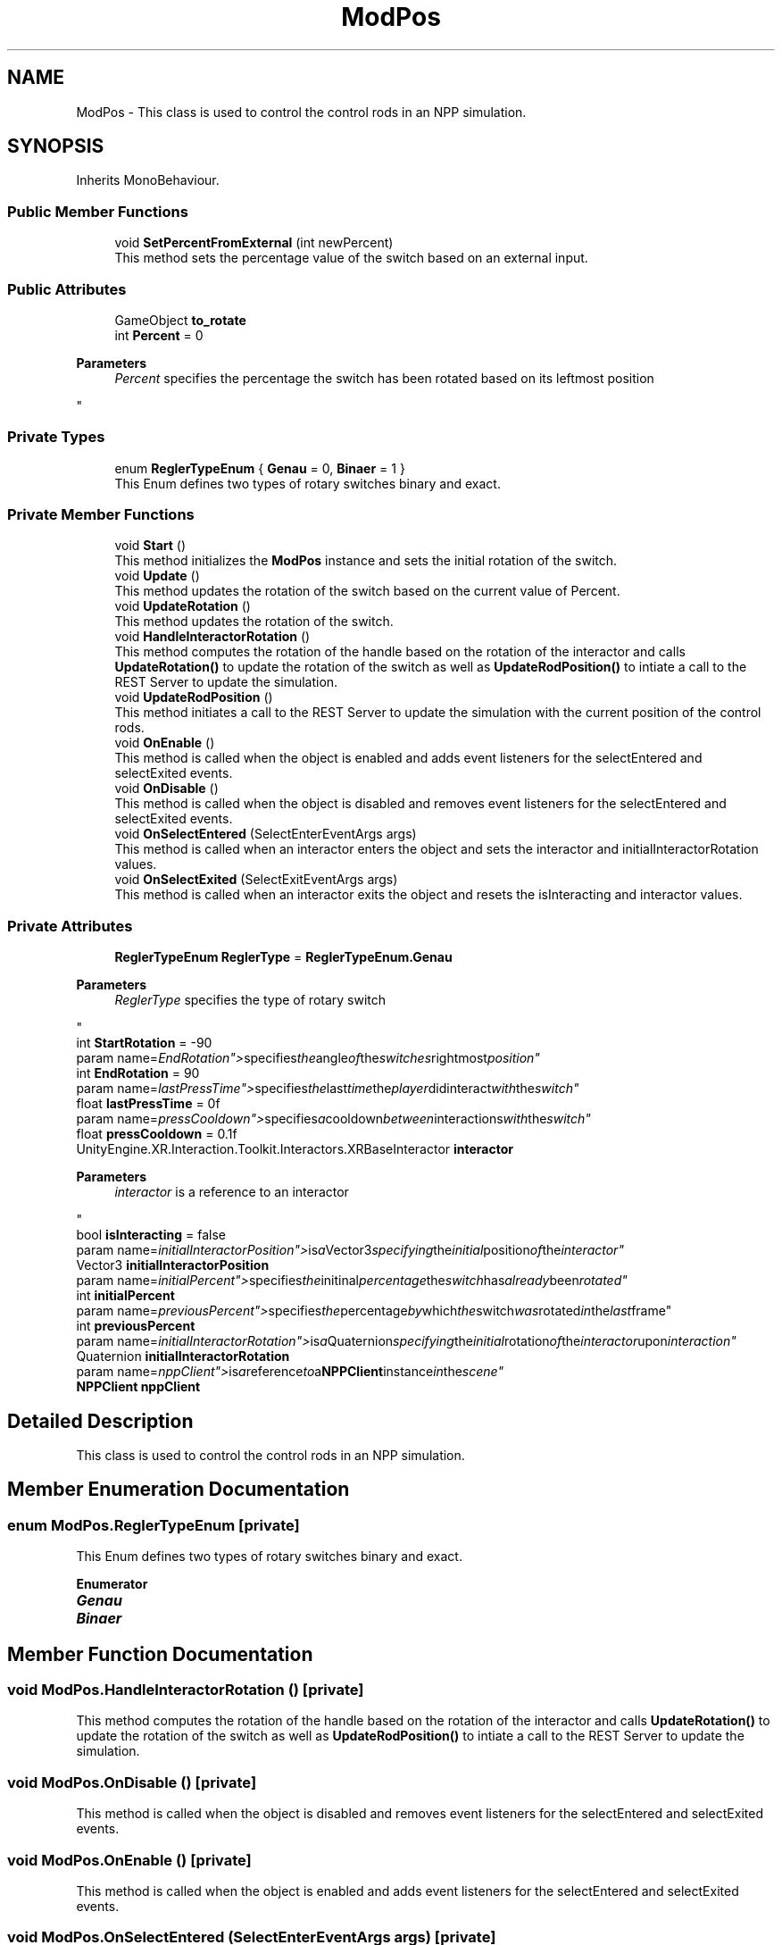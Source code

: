 .TH "ModPos" 3 "Version 0.1" "NPP VR Simulation" \" -*- nroff -*-
.ad l
.nh
.SH NAME
ModPos \- This class is used to control the control rods in an NPP simulation\&.  

.SH SYNOPSIS
.br
.PP
.PP
Inherits MonoBehaviour\&.
.SS "Public Member Functions"

.in +1c
.ti -1c
.RI "void \fBSetPercentFromExternal\fP (int newPercent)"
.br
.RI "This method sets the percentage value of the switch based on an external input\&. "
.in -1c
.SS "Public Attributes"

.in +1c
.ti -1c
.RI "GameObject \fBto_rotate\fP"
.br
.ti -1c
.RI "int \fBPercent\fP = 0"
.br
.RI "
.PP
\fBParameters\fP
.RS 4
\fIPercent\fP specifies the percentage the switch has been rotated based on its leftmost position
.RE
.PP
"
.in -1c
.SS "Private Types"

.in +1c
.ti -1c
.RI "enum \fBReglerTypeEnum\fP { \fBGenau\fP = 0, \fBBinaer\fP = 1 }"
.br
.RI "This Enum defines two types of rotary switches binary and exact\&. "
.in -1c
.SS "Private Member Functions"

.in +1c
.ti -1c
.RI "void \fBStart\fP ()"
.br
.RI "This method initializes the \fBModPos\fP instance and sets the initial rotation of the switch\&. "
.ti -1c
.RI "void \fBUpdate\fP ()"
.br
.RI "This method updates the rotation of the switch based on the current value of Percent\&. "
.ti -1c
.RI "void \fBUpdateRotation\fP ()"
.br
.RI "This method updates the rotation of the switch\&. "
.ti -1c
.RI "void \fBHandleInteractorRotation\fP ()"
.br
.RI "This method computes the rotation of the handle based on the rotation of the interactor and calls \fBUpdateRotation()\fP to update the rotation of the switch as well as \fBUpdateRodPosition()\fP to intiate a call to the REST Server to update the simulation\&. "
.ti -1c
.RI "void \fBUpdateRodPosition\fP ()"
.br
.RI "This method initiates a call to the REST Server to update the simulation with the current position of the control rods\&. "
.ti -1c
.RI "void \fBOnEnable\fP ()"
.br
.RI "This method is called when the object is enabled and adds event listeners for the selectEntered and selectExited events\&. "
.ti -1c
.RI "void \fBOnDisable\fP ()"
.br
.RI "This method is called when the object is disabled and removes event listeners for the selectEntered and selectExited events\&. "
.ti -1c
.RI "void \fBOnSelectEntered\fP (SelectEnterEventArgs args)"
.br
.RI "This method is called when an interactor enters the object and sets the interactor and initialInteractorRotation values\&. "
.ti -1c
.RI "void \fBOnSelectExited\fP (SelectExitEventArgs args)"
.br
.RI "This method is called when an interactor exits the object and resets the isInteracting and interactor values\&. "
.in -1c
.SS "Private Attributes"

.in +1c
.ti -1c
.RI "\fBReglerTypeEnum\fP \fBReglerType\fP = \fBReglerTypeEnum\&.Genau\fP"
.br
.RI "
.PP
\fBParameters\fP
.RS 4
\fIReglerType\fP specifies the type of rotary switch
.RE
.PP
"
.ti -1c
.RI "int \fBStartRotation\fP = \-90"
.br
.RI "param name="EndRotation"> specifies the angle of the switches rightmost position"
.ti -1c
.RI "int \fBEndRotation\fP = 90"
.br
.RI "param name="lastPressTime"> specifies the last time the player didinteract with the switch"
.ti -1c
.RI "float \fBlastPressTime\fP = 0f"
.br
.RI "param name="pressCooldown"> specifies a cooldown between interactions with the switch"
.ti -1c
.RI "float \fBpressCooldown\fP = 0\&.1f"
.br
.ti -1c
.RI "UnityEngine\&.XR\&.Interaction\&.Toolkit\&.Interactors\&.XRBaseInteractor \fBinteractor\fP"
.br
.RI "
.PP
\fBParameters\fP
.RS 4
\fIinteractor\fP is a reference to an interactor
.RE
.PP
"
.ti -1c
.RI "bool \fBisInteracting\fP = false"
.br
.RI "param name="initialInteractorPosition"> is a Vector3 specifying the initial position of the interactor"
.ti -1c
.RI "Vector3 \fBinitialInteractorPosition\fP"
.br
.RI "param name="initialPercent"> specifies the initinal percentage the switch has already been rotated"
.ti -1c
.RI "int \fBinitialPercent\fP"
.br
.RI "param name="previousPercent"> specifies the percentage by which the switch was rotated in the last frame"
.ti -1c
.RI "int \fBpreviousPercent\fP"
.br
.RI "param name="initialInteractorRotation"> is a Quaternion specifying the initial rotation of the interactor upon interaction"
.ti -1c
.RI "Quaternion \fBinitialInteractorRotation\fP"
.br
.RI "param name="nppClient"> is a reference to a \fBNPPClient\fP instance in the scene"
.ti -1c
.RI "\fBNPPClient\fP \fBnppClient\fP"
.br
.in -1c
.SH "Detailed Description"
.PP 
This class is used to control the control rods in an NPP simulation\&. 
.SH "Member Enumeration Documentation"
.PP 
.SS "enum \fBModPos\&.ReglerTypeEnum\fP\fR [private]\fP"

.PP
This Enum defines two types of rotary switches binary and exact\&. 
.PP
\fBEnumerator\fP
.in +1c
.TP
\f(BIGenau \fP
.TP
\f(BIBinaer \fP
.SH "Member Function Documentation"
.PP 
.SS "void ModPos\&.HandleInteractorRotation ()\fR [private]\fP"

.PP
This method computes the rotation of the handle based on the rotation of the interactor and calls \fBUpdateRotation()\fP to update the rotation of the switch as well as \fBUpdateRodPosition()\fP to intiate a call to the REST Server to update the simulation\&. 
.SS "void ModPos\&.OnDisable ()\fR [private]\fP"

.PP
This method is called when the object is disabled and removes event listeners for the selectEntered and selectExited events\&. 
.SS "void ModPos\&.OnEnable ()\fR [private]\fP"

.PP
This method is called when the object is enabled and adds event listeners for the selectEntered and selectExited events\&. 
.SS "void ModPos\&.OnSelectEntered (SelectEnterEventArgs args)\fR [private]\fP"

.PP
This method is called when an interactor enters the object and sets the interactor and initialInteractorRotation values\&. 
.PP
\fBParameters\fP
.RS 4
\fIargs\fP passes event specific arguments upon entering the interaction
.RE
.PP

.SS "void ModPos\&.OnSelectExited (SelectExitEventArgs args)\fR [private]\fP"

.PP
This method is called when an interactor exits the object and resets the isInteracting and interactor values\&. 
.PP
\fBParameters\fP
.RS 4
\fIargs\fP passes event specific arguments upon exiting the interaction
.RE
.PP

.SS "void ModPos\&.SetPercentFromExternal (int newPercent)"

.PP
This method sets the percentage value of the switch based on an external input\&. 
.PP
\fBParameters\fP
.RS 4
\fInewPercent\fP specifies the percentage value to set the switch to
.RE
.PP

.SS "void ModPos\&.Start ()\fR [private]\fP"

.PP
This method initializes the \fBModPos\fP instance and sets the initial rotation of the switch\&. 
.SS "void ModPos\&.Update ()\fR [private]\fP"

.PP
This method updates the rotation of the switch based on the current value of Percent\&. Additionally a call to the REST Server is initiated via \fBUpdateRodPosition()\fP to update the simulation\&. 
.SS "void ModPos\&.UpdateRodPosition ()\fR [private]\fP"

.PP
This method initiates a call to the REST Server to update the simulation with the current position of the control rods\&. 
.SS "void ModPos\&.UpdateRotation ()\fR [private]\fP"

.PP
This method updates the rotation of the switch\&. 
.SH "Member Data Documentation"
.PP 
.SS "int ModPos\&.EndRotation = 90\fR [private]\fP"

.PP
param name="lastPressTime"> specifies the last time the player didinteract with the switch
.SS "Vector3 ModPos\&.initialInteractorPosition\fR [private]\fP"

.PP
param name="initialPercent"> specifies the initinal percentage the switch has already been rotated
.SS "Quaternion ModPos\&.initialInteractorRotation\fR [private]\fP"

.PP
param name="nppClient"> is a reference to a \fBNPPClient\fP instance in the scene
.SS "int ModPos\&.initialPercent\fR [private]\fP"

.PP
param name="previousPercent"> specifies the percentage by which the switch was rotated in the last frame
.SS "UnityEngine\&.XR\&.Interaction\&.Toolkit\&.Interactors\&.XRBaseInteractor ModPos\&.interactor\fR [private]\fP"

.PP

.PP
\fBParameters\fP
.RS 4
\fIinteractor\fP is a reference to an interactor
.RE
.PP
param name="isInteracting"> tracks whether the player is currently interacting with the switch
.SS "bool ModPos\&.isInteracting = false\fR [private]\fP"

.PP
param name="initialInteractorPosition"> is a Vector3 specifying the initial position of the interactor
.SS "float ModPos\&.lastPressTime = 0f\fR [private]\fP"

.PP
param name="pressCooldown"> specifies a cooldown between interactions with the switch
.SS "\fBNPPClient\fP ModPos\&.nppClient\fR [private]\fP"

.SS "int ModPos\&.Percent = 0"

.PP

.PP
\fBParameters\fP
.RS 4
\fIPercent\fP specifies the percentage the switch has been rotated based on its leftmost position
.RE
.PP
param name="StartRotation"> specifies the angle of the switches leftmost position
.SS "float ModPos\&.pressCooldown = 0\&.1f\fR [private]\fP"

.SS "int ModPos\&.previousPercent\fR [private]\fP"

.PP
param name="initialInteractorRotation"> is a Quaternion specifying the initial rotation of the interactor upon interaction
.SS "\fBReglerTypeEnum\fP ModPos\&.ReglerType = \fBReglerTypeEnum\&.Genau\fP\fR [private]\fP"

.PP

.PP
\fBParameters\fP
.RS 4
\fIReglerType\fP specifies the type of rotary switch
.RE
.PP
param name="to_rotate"> specifies the handle the player must interact with to rotate the switch
.SS "int ModPos\&.StartRotation = \-90\fR [private]\fP"

.PP
param name="EndRotation"> specifies the angle of the switches rightmost position
.SS "GameObject ModPos\&.to_rotate"


.SH "Author"
.PP 
Generated automatically by Doxygen for NPP VR Simulation from the source code\&.
